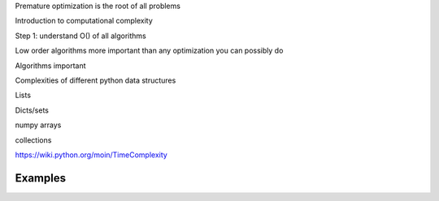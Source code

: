 


Premature optimization is the root of all problems

Introduction to computational complexity

Step 1: understand O() of all algorithms

Low order algorithms more important than any optimization you can
possibly do

Algorithms important


Complexities of different python data structures

Lists

Dicts/sets

numpy arrays

collections


https://wiki.python.org/moin/TimeComplexity




Examples
========

